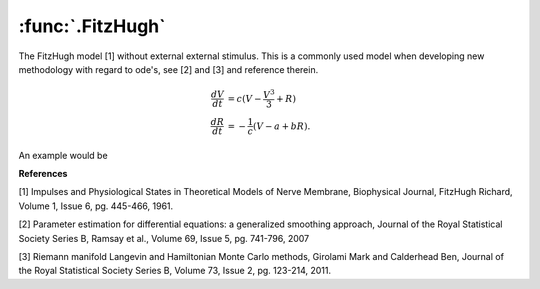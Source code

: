 :func:`.FitzHugh`
-----------------

The FitzHugh model [1] without external external stimulus.  This is a commonly used model when developing new methodology with regard to ode's, see [2] and [3] and reference therein.

.. math::

    \frac{dV}{dt} &=  c ( V - \frac{V^{3}}{3} + R) \\
    \frac{dR}{dt} &= -\frac{1}{c}(V - a + bR).
    
An example would be 

.. ipython::

    In [1]: import numpy

    In [1]: from pygom import common_models

    In [1]: import matplotlib.pyplot as plt

    In [1]: ode = common_models.FitzHugh({'a':0.2,'b':0.2,'c':3.0})
    
    In [1]: t = numpy.linspace(0,20,101)
    
    In [1]: x0 = [1.0,-1.0]
    
    In [1]: solution = ode.setInitialValue(x0,t[0]).integrate(t[1::])
    
    @savefig common_models_fh_1.png
    In [1]: ode.plot()

    In [1]: plt.close()

    In [1]: fig = plt.figure()

    In [1]: plt.plot(solution[:,0],solution[:,1],'b')

    @savefig common_models_fh_2.png
    In [1]: plt.show()

    In [1]: plt.close()

**References**

[1] Impulses and Physiological States in Theoretical Models of Nerve Membrane, Biophysical Journal, FitzHugh Richard, Volume 1, Issue 6, pg. 445-466, 1961.

[2] Parameter estimation for differential equations: a generalized smoothing approach, Journal of the Royal Statistical Society Series B, Ramsay et al., Volume 69, Issue 5, pg. 741-796, 2007

[3] Riemann manifold Langevin and Hamiltonian Monte Carlo methods, Girolami Mark and  Calderhead Ben, Journal of the Royal Statistical Society Series B, Volume 73, Issue 2, pg. 123-214, 2011.
